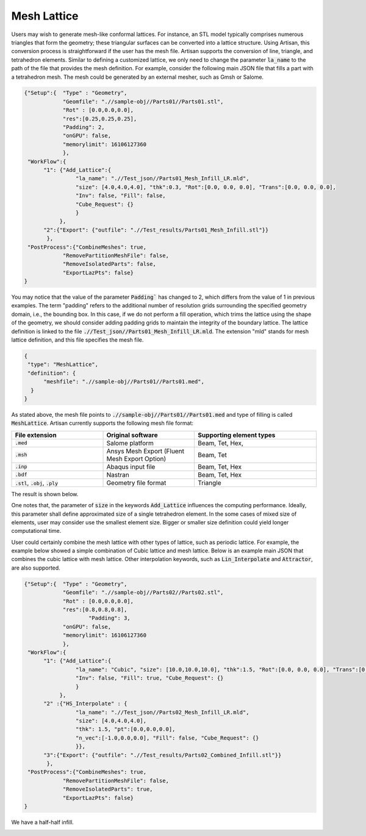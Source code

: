 Mesh Lattice
************

Users may wish to generate mesh-like conformal lattices. For instance, an STL model typically comprises numerous triangles that form the geometry; these triangular surfaces can be converted into a lattice structure. Using Artisan, this conversion process is straightforward if the user has the mesh file. Artisan supports the conversion of line, triangle, and tetrahedron elements. Similar to defining a customized lattice, we only need to change the parameter :code:`la_name` to the path of the file that provides the mesh definition. For example, consider the following main JSON file that fills a part with a tetrahedron mesh. The mesh could be generated by an external mesher, such as Gmsh or Salome.

.. code-block:: json

    {"Setup":{  "Type" : "Geometry",
                "Geomfile": ".//sample-obj//Parts01//Parts01.stl",
                "Rot" : [0.0,0.0,0.0],
                "res":[0.25,0.25,0.25],
                "Padding": 2,
                "onGPU": false,
                "memorylimit": 16106127360
                },
     "WorkFlow":{
          "1": {"Add_Lattice":{
                    "la_name": ".//Test_json//Parts01_Mesh_Infill_LR.mld", 
                    "size": [4.0,4.0,4.0], "thk":0.3, "Rot":[0.0, 0.0, 0.0], "Trans":[0.0, 0.0, 0.0],
                    "Inv": false, "Fill": false, 
                    "Cube_Request": {}
                    }
               },
          "2":{"Export": {"outfile": ".//Test_results/Parts01_Mesh_Infill.stl"}}
           },
     "PostProcess":{"CombineMeshes": true,
                "RemovePartitionMeshFile": false,
                "RemoveIsolatedParts": false, 
                "ExportLazPts": false}
    }

You may notice that the value of the parameter :code:`Padding`` has changed to 2, which differs from the value of 1 in previous examples. The term "padding" refers to the additional number of resolution grids surrounding the specified geometry domain, i.e., the bounding box. In this case, if we do not perform a fill operation, which trims the lattice using the shape of the geometry, we should consider adding padding grids to maintain the integrity of the boundary lattice. The lattice definition is linked to the file :code:`.//Test_json//Parts01_Mesh_Infill_LR.mld`. The extension "mld" stands for mesh lattice definition, and this file specifies the mesh file.

.. code-block:: json

    {
     "type": "MeshLattice",
     "definition": {
          "meshfile": ".//sample-obj//Parts01//Parts01.med",
      }
    }

As stated above, the mesh file points to :code:`.//sample-obj//Parts01//Parts01.med` and type of filling is called :code:`MeshLattice`. Artisan currently supports the following mesh file format:

.. list-table:: 
   :widths: 30 30 40
   :header-rows: 1

   * - File extension
     - Original software
     - Supporting element types
   * - :code:`.med`
     - Salome platform
     - Beam, Tet, Hex,
   * - :code:`.msh` 
     - Ansys Mesh Export (Fluent Mesh Export Option)
     - Beam, Tet
   * - :code:`.inp`
     - Abaqus input file
     - Beam, Tet, Hex
   * - :code:`.bdf`
     - Nastran
     - Beam, Tet, Hex
   * - :code:`.stl`, :code:`.obj`, :code:`.ply`
     - Geometry file format
     - Triangle


The result is shown below. 

.. image:: ./pictures/MeshLattice.png

One notes that, the parameter of :code:`size` in the keywords :code:`Add_Lattice` influences the computing performance. Ideally, this parameter shall define approximated size of a single tetrahedron element. In the some cases of mixed size of elements, user may consider use the smallest element size. Bigger or smaller size definition could yield longer computational time. 

User could certainly combine the mesh lattice with other types of lattice, such as periodic lattice. For example, the example below showed a simple combination of Cubic lattice and mesh lattice. Below is an example main JSON that combines the cubic lattice with mesh lattice. Other interpolation keywords, such as :code:`Lin_Interpolate` and :code:`Attractor`, are also supported. 

.. code-block:: json

    {"Setup":{  "Type" : "Geometry",
                "Geomfile": ".//sample-obj//Parts02//Parts02.stl",
                "Rot" : [0.0,0.0,0.0],
                "res":[0.8,0.8,0.8],
		        "Padding": 3,
                "onGPU": false,
                "memorylimit": 16106127360
                },
     "WorkFlow":{
          "1": {"Add_Lattice":{
                    "la_name": "Cubic", "size": [10.0,10.0,10.0], "thk":1.5, "Rot":[0.0, 0.0, 0.0], "Trans":[0.0, 0.0, 0.0],
                    "Inv": false, "Fill": true, "Cube_Request": {}
                    }
               },
          "2" :{"HS_Interpolate" : {
                    "la_name": ".//Test_json//Parts02_Mesh_Infill_LR.mld", 
                    "size": [4.0,4.0,4.0], 
                    "thk": 1.5, "pt":[0.0,0.0,0.0], 
                    "n_vec":[-1.0,0.0,0.0], "Fill": false, "Cube_Request": {}
                    }},
          "3":{"Export": {"outfile": ".//Test_results/Parts02_Combined_Infill.stl"}}
           },
     "PostProcess":{"CombineMeshes": true,
                "RemovePartitionMeshFile": false,
                "RemoveIsolatedParts": true, 
                "ExportLazPts": false}
    }

We have a half-half infill. 

.. image:: ./pictures/MeshLattice_Combined.png

